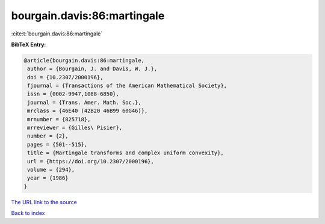 bourgain.davis:86:martingale
============================

:cite:t:`bourgain.davis:86:martingale`

**BibTeX Entry:**

.. code-block:: bibtex

   @article{bourgain.davis:86:martingale,
    author = {Bourgain, J. and Davis, W. J.},
    doi = {10.2307/2000196},
    fjournal = {Transactions of the American Mathematical Society},
    issn = {0002-9947,1088-6850},
    journal = {Trans. Amer. Math. Soc.},
    mrclass = {46E40 (42B20 46B99 60G46)},
    mrnumber = {825718},
    mrreviewer = {Gilles\ Pisier},
    number = {2},
    pages = {501--515},
    title = {Martingale transforms and complex uniform convexity},
    url = {https://doi.org/10.2307/2000196},
    volume = {294},
    year = {1986}
   }
`The URL link to the source <ttps://doi.org/10.2307/2000196}>`_


`Back to index <../By-Cite-Keys.html>`_
